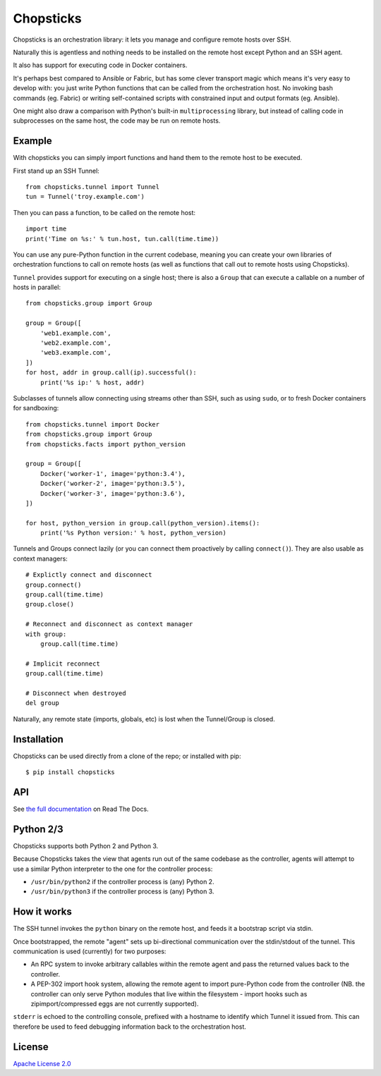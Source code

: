 Chopsticks
==========

.. image:: https://badges.gitter.im/chopsticks-chat/Lobby.svg
   :alt: Join the chat at https://gitter.im/chopsticks-chat/Lobby
   :target: https://gitter.im/chopsticks-chat/Lobby?utm_source=badge&utm_medium=badge&utm_campaign=pr-badge&utm_content=badge

Chopsticks is an orchestration library: it lets you manage and configure
remote hosts over SSH.

Naturally this is agentless and nothing needs to be installed on the remote
host except Python and an SSH agent.

It also has support for executing code in Docker containers.

It's perhaps best compared to Ansible or Fabric, but has some clever transport
magic which means it's very easy to develop with: you just write Python
functions that can be called from the orchestration host. No invoking bash
commands (eg. Fabric) or writing self-contained scripts with constrained input
and output formats (eg. Ansible).

One might also draw a comparison with Python's built-in ``multiprocessing``
library, but instead of calling code in subprocesses on the same host, the
code may be run on remote hosts.

Example
-------

With chopsticks you can simply import functions and hand them to the remote
host to be executed.

First stand up an SSH Tunnel::

    from chopsticks.tunnel import Tunnel
    tun = Tunnel('troy.example.com')

Then you can pass a function, to be called on the remote host::

    import time
    print('Time on %s:' % tun.host, tun.call(time.time))

You can use any pure-Python function in the current codebase, meaning you can
create your own libraries of orchestration functions to call on remote hosts
(as well as functions that call out to remote hosts using Chopsticks).

``Tunnel`` provides support for executing on a single host; there is also a
``Group`` that can execute a callable on a number of hosts in parallel::

    from chopsticks.group import Group

    group = Group([
        'web1.example.com',
        'web2.example.com',
        'web3.example.com',
    ])
    for host, addr in group.call(ip).successful():
        print('%s ip:' % host, addr)

Subclasses of tunnels allow connecting using streams other than SSH, such as
using ``sudo``, or to fresh Docker containers for sandboxing::

    from chopsticks.tunnel import Docker
    from chopsticks.group import Group
    from chopsticks.facts import python_version

    group = Group([
        Docker('worker-1', image='python:3.4'),
        Docker('worker-2', image='python:3.5'),
        Docker('worker-3', image='python:3.6'),
    ])

    for host, python_version in group.call(python_version).items():
        print('%s Python version:' % host, python_version)

Tunnels and Groups connect lazily (or you can connect them proactively by
calling ``connect()``). They are also usable as context managers::

    # Explictly connect and disconnect
    group.connect()
    group.call(time.time)
    group.close()

    # Reconnect and disconnect as context manager
    with group:
        group.call(time.time)

    # Implicit reconnect
    group.call(time.time)

    # Disconnect when destroyed
    del group

Naturally, any remote state (imports, globals, etc) is lost when the
Tunnel/Group is closed.

Installation
------------

Chopsticks can be used directly from a clone of the repo; or installed with
pip::

    $ pip install chopsticks


API
---

See `the full documentation`__ on Read The Docs.

.. __: https://chopsticks.readthedocs.io/


Python 2/3
----------

Chopsticks supports both Python 2 and Python 3.

Because Chopsticks takes the view that agents run out of the same codebase as
the controller, agents will attempt to use a similar Python interpreter to the
one for the controller process:

* ``/usr/bin/python2`` if the controller process is (any) Python 2.
* ``/usr/bin/python3`` if the controller process is (any) Python 3.


How it works
------------

The SSH tunnel invokes the ``python`` binary on the remote host, and feeds it a
bootstrap script via stdin.

Once bootstrapped, the remote "agent" sets up bi-directional communication over
the stdin/stdout of the tunnel. This communication is used (currently) for two
purposes:

* An RPC system to invoke arbitrary callables within the remote agent and pass
  the returned values back to the controller.
* A PEP-302 import hook system, allowing the remote agent to import pure-Python
  code from the controller (NB. the controller can only serve Python modules
  that live within the filesystem - import hooks such as zipimport/compressed
  eggs are not currently supported).

``stderr`` is echoed to the controlling console, prefixed with a hostname to
identify which Tunnel it issued from. This can therefore be used to feed
debugging information back to the orchestration host.

License
-------

`Apache License 2.0`__

.. __: http://www.apache.org/licenses/LICENSE-2.0
